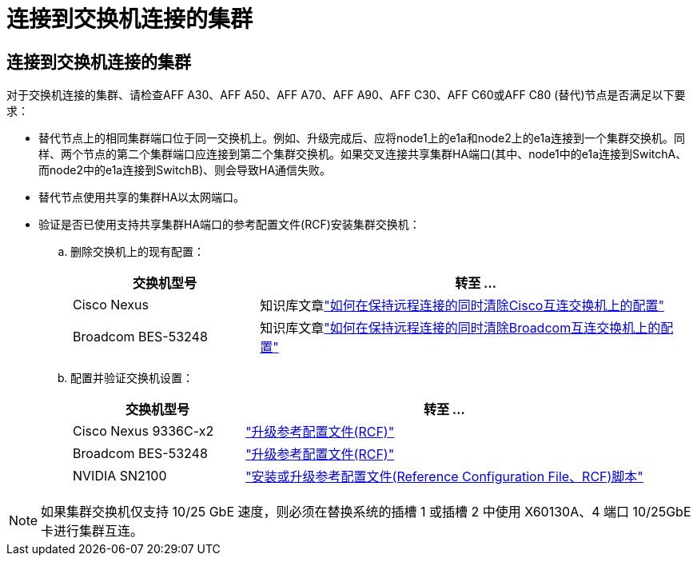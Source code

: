 = 连接到交换机连接的集群
:allow-uri-read: 




== 连接到交换机连接的集群

对于交换机连接的集群、请检查AFF A30、AFF A50、AFF A70、AFF A90、AFF C30、AFF C60或AFF C80 (替代)节点是否满足以下要求：

* 替代节点上的相同集群端口位于同一交换机上。例如、升级完成后、应将node1上的e1a和node2上的e1a连接到一个集群交换机。同样、两个节点的第二个集群端口应连接到第二个集群交换机。如果交叉连接共享集群HA端口(其中、node1中的e1a连接到SwitchA、而node2中的e1a连接到SwitchB)、则会导致HA通信失败。
* 替代节点使用共享的集群HA以太网端口。
* 验证是否已使用支持共享集群HA端口的参考配置文件(RCF)安装集群交换机：
+
.. 删除交换机上的现有配置：
+
[cols="30,70"]
|===
| 交换机型号 | 转至 ... 


| Cisco Nexus | 知识库文章link:https://kb.netapp.com/on-prem/Switches/Cisco-KBs/How_to_clear_configuration_on_a_Cisco_interconnect_switch_while_retaining_remote_connectivity["如何在保持远程连接的同时清除Cisco互连交换机上的配置"^] 


| Broadcom BES-53248 | 知识库文章link:https://kb.netapp.com/on-prem/Switches/Broadcom-KBs/How_to_clear_configuration_on_a_Broadcom_interconnect_switch_while_retaining_remote_connectivity["如何在保持远程连接的同时清除Broadcom互连交换机上的配置"^] 
|===
.. 配置并验证交换机设置：
+
[cols="30,70"]
|===
| 交换机型号 | 转至 ... 


| Cisco Nexus 9336C-x2 | link:https://docs.netapp.com/us-en/ontap-systems-switches/switch-cisco-9336c-fx2/upgrade-rcf-software-9336c-cluster.html["升级参考配置文件(RCF)"^] 


| Broadcom BES-53248 | link:https://docs.netapp.com/us-en/ontap-systems-switches/switch-bes-53248/upgrade-rcf.html["升级参考配置文件(RCF)"^] 


| NVIDIA SN2100 | link:https://docs.netapp.com/us-en/ontap-systems-switches/switch-nvidia-sn2100/install-rcf-sn2100-cluster.html["安装或升级参考配置文件(Reference Configuration File、RCF)脚本"^] 
|===





NOTE: 如果集群交换机仅支持 10/25 GbE 速度，则必须在替换系统的插槽 1 或插槽 2 中使用 X60130A、4 端口 10/25GbE 卡进行集群互连。
